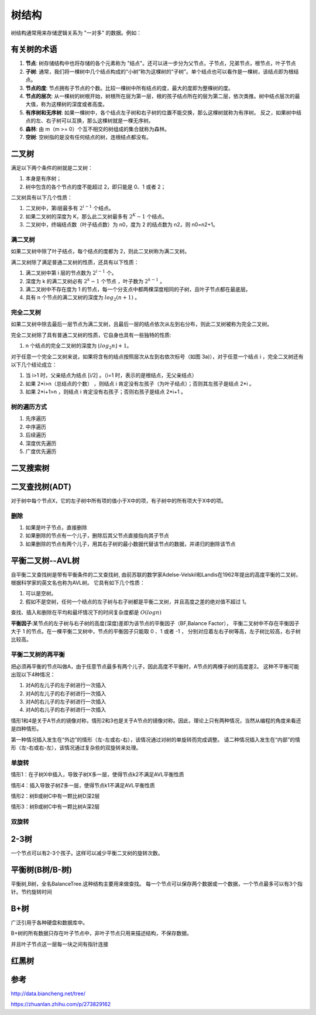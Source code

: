 树结构
================

树结构通常用来存储逻辑关系为 "一对多" 的数据。例如：

.. image:: /images/tree1.PNG
    :align: center

有关树的术语
---------------

1. **节点**:
   树存储结构中也将存储的各个元素称为 "结点"。还可以进一步分为父节点，子节点，兄弟节点，根节点，叶子节点
2. **子树**:
   通常，我们将一棵树中几个结点构成的“小树”称为这棵树的“子树”。单个结点也可以看作是一棵树，该结点即为根结点。
3. **节点的度**:
   节点拥有子节点的个数。比较一棵树中所有结点的度，最大的度即为整棵树的度。
4. **节点的层次**:
   从一棵树的树根开始，树根所在层为第一层，根的孩子结点所在的层为第二层，依次类推。树中结点层次的最大值，称为这棵树的深度或者高度。
5. **有序树和无序树**:
   如果一棵树中，各个结点左子树和右子树的位置不能交换，那么这棵树就称为有序树。
   反之，如果树中结点的左、右子树可以互换，那么这棵树就是一棵无序树。
6. **森林**:
   由 m（m >= 0）个互不相交的树组成的集合就称为森林。
7. **空树**:
   空树指的是没有任何结点的树，连根结点都没有。
   



二叉树
--------------
满足以下两个条件的树就是二叉树：

1. 本身是有序树；
2. 树中包含的各个节点的度不能超过 2，即只能是 0、1 或者 2；

二叉树具有以下几个性质：

1. 二叉树中，第i层最多有 :math:`2^{i-1}` 个结点。
2. 如果二叉树的深度为 K，那么此二叉树最多有 :math:`2^K-1` 个结点。
3. 二叉树中，终端结点数（叶子结点数）为 n0，度为 2 的结点数为 n2，则 n0=n2+1。

满二叉树
````````````````
如果二叉树中除了叶子结点，每个结点的度都为 2，则此二叉树称为满二叉树。

满二叉树除了满足普通二叉树的性质，还具有以下性质：

1. 满二叉树中第 i 层的节点数为 :math:`2^{i-1}` 个。
2. 深度为 k 的满二叉树必有 :math:`2^k-1` 个节点 ，叶子数为 :math:`2^{k-1}` 。
3. 满二叉树中不存在度为 1 的节点，每一个分支点中都两棵深度相同的子树，且叶子节点都在最底层。
4. 具有 n 个节点的满二叉树的深度为 :math:`log_2(n+1)` 。

完全二叉树
``````````````````````````
如果二叉树中除去最后一层节点为满二叉树，且最后一层的结点依次从左到右分布，则此二叉树被称为完全二叉树。

完全二叉树除了具有普通二叉树的性质，它自身也具有一些独特的性质:

1. n 个结点的完全二叉树的深度为 :math:`⌊log_2n⌋+1`。

对于任意一个完全二叉树来说，如果将含有的结点按照层次从左到右依次标号（如图 3a)），对于任意一个结点 i ，完全二叉树还有以下几个结论成立：

1. 当 i>1 时，父亲结点为结点 [i/2] 。（i=1 时，表示的是根结点，无父亲结点）
2. 如果 2*i>n（总结点的个数） ，则结点 i 肯定没有左孩子（为叶子结点）；否则其左孩子是结点 2*i 。
3. 如果 2*i+1>n ，则结点 i 肯定没有右孩子；否则右孩子是结点 2*i+1 。

树的遍历方式
````````````````````
1. 先序遍历
2. 中序遍历
3. 后续遍历
4. 深度优先遍历
5. 广度优先遍历


二叉搜索树
----------------

二叉查找树(ADT)
------------------------
对于树中每个节点X，它的左子树中所有项的值小于X中的项，有子树中的所有项大于X中的项。

删除
`````````````````
1. 如果是叶子节点，直接删除
2. 如果删除的节点有一个儿子，删除后其父节点直接指向其子节点
3. 如果删除的节点有两个儿子，用其右子树的最小数据代替该节点的数据，并递归的删除该节点


平衡二叉树--AVL树
--------------------
自平衡二叉查找树是带有平衡条件的二叉查找树,
由前苏联的数学家Adelse-Velskil和Landis在1962年提出的高度平衡的二叉树，根据科学家的英文名也称为AVL树。
它具有如下几个性质：

1. 可以是空树。
2. 假如不是空树，任何一个结点的左子树与右子树都是平衡二叉树，并且高度之差的绝对值不超过 1。

查找、插入和删除在平均和最坏情况下的时间复杂度都是 :math:`O(logn)` 

**平衡因子**:某节点的左子树与右子树的高度(深度)差即为该节点的平衡因子（BF,Balance Factor），
平衡二叉树中不存在平衡因子大于 1 的节点。在一棵平衡二叉树中，节点的平衡因子只能取 0 、1 或者 -1 ，
分别对应着左右子树等高，左子树比较高，右子树比较高。

平衡二叉树的再平衡
```````````````````````
把必须再平衡的节点叫做A，由于任意节点最多有两个儿子，因此高度不平衡时，A节点的两棵子树的高度差2。
这种不平衡可能出现以下4种情况：

1. 对A的左儿子的左子树进行一次插入
2. 对A的左儿子的右子树进行一次插入
3. 对A的右儿子的左子树进行一次插入
4. 对A的右儿子的右子树进行一次插入

情形1和4是关于A节点的镜像对称，情形2和3也是关于A节点的镜像对称。因此，理论上只有两种情况，当然从编程的角度来看还是四种情形。

第一种情况插入发生在“外边”的情形（左-左或右-右），该情况通过对树的单旋转而完成调整。
请二种情况插入发生在“内部”的情形（左-右或右-左），该情况通过复杂些的双旋转来处理。

单旋转
```````````````````````
情形1：在子树X中插入，导致子树X多一层，使得节点k2不满足AVL平衡性质

.. image:: /images/平衡树单旋转1.PNG

情形4：插入导致子树Z多一层，使得节点k1不满足AVL平衡性质

.. image:: /images/平衡树单旋转4.PNG

情形2：树B或树C中有一颗比树D深2层

.. image:: /images/平衡树双旋转2.PNG

情形3：树B或树C中有一颗比树A深2层

.. image:: /images/平衡树双旋转3.PNG

双旋转
`````````````````


2-3树
------------
一个节点可以有2-3个孩子。这样可以减少平衡二叉树的旋转次数。


平衡树(B树/B-树)
--------------------------
平衡树,B树，全名BalanceTree.这种结构主要用来做查找。
每一个节点可以保存两个数据或一个数据，一个节点最多可以有3个指针。节约旋转时间


B+树
--------------
广泛引用于各种硬盘和数据库中。

B+树的所有数据只存在叶子节点中，非叶子节点只用来描述结构，不保存数据。

并且叶子节点这一层每一块之间有指针连接



红黑树
-------------------

参考
-------------
http://data.biancheng.net/tree/

https://zhuanlan.zhihu.com/p/273829162